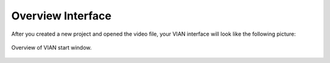 ==================
Overview Interface
==================

After you created a new project and opened the video file, your VIAN interface will look like the following picture:

.. figure:: VIAN_Interface_2.png
   :scale: 70 %
   :align: center
   :alt: map to buried treasure

   Overview of VIAN start window.


